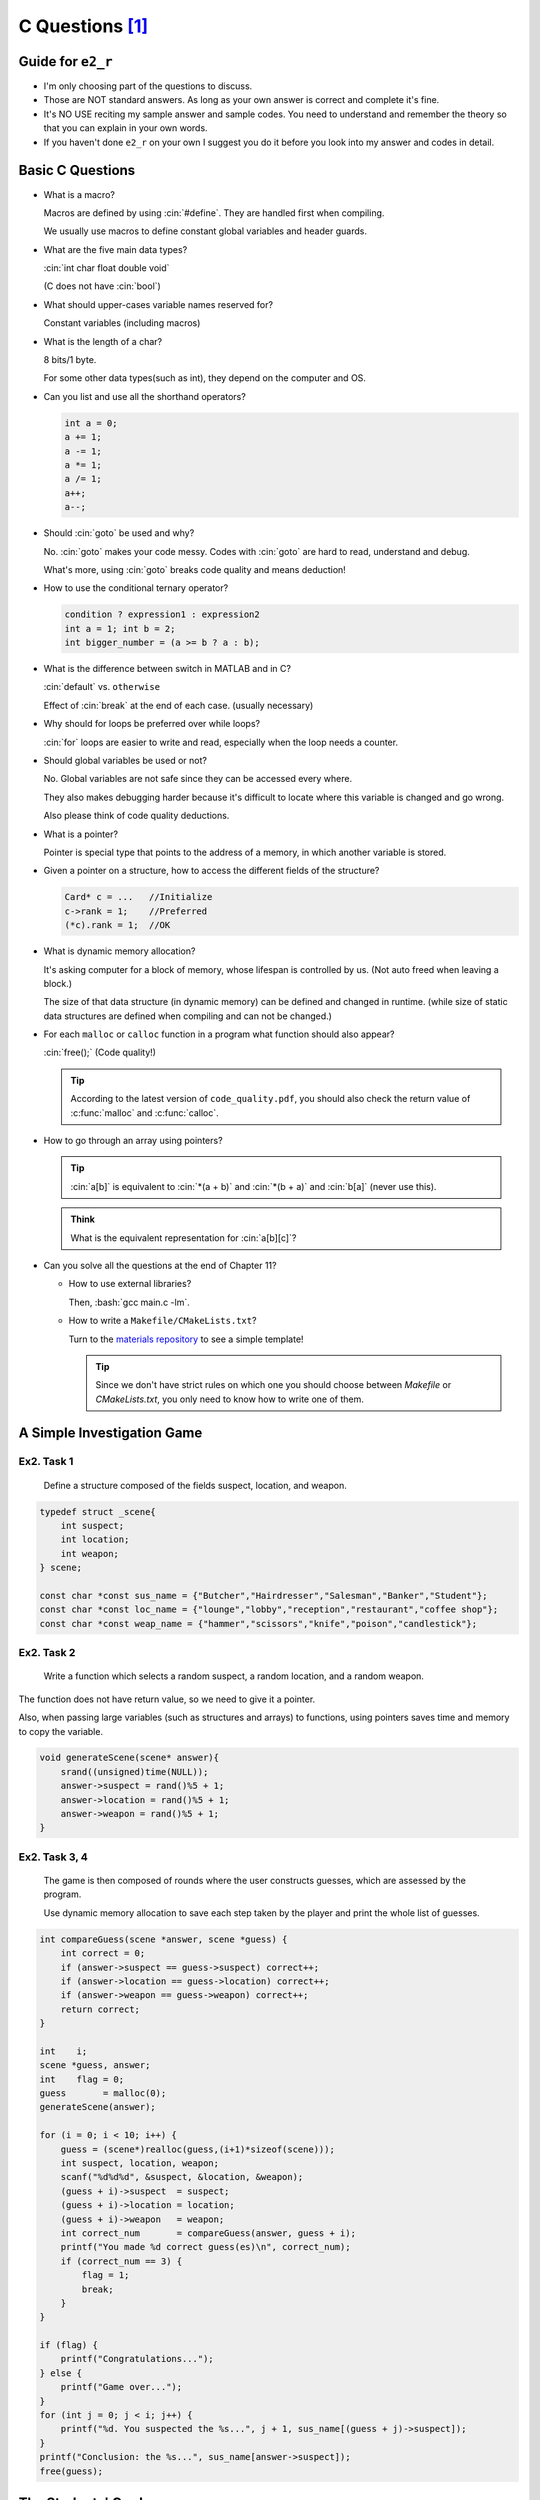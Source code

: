 C Questions [1]_
================

.. role:: cin(code)
   :language: c

.. role:: bash(code)
   :language: bash

Guide for ``e2_r``
------------------

- I'm only choosing part of the questions to discuss.
- Those are NOT standard answers. As long as your own answer is correct and complete it's fine.
- It's NO USE reciting my sample answer and sample codes. You need to understand and remember the theory so that you can explain in your own words.
- If you haven't done ``e2_r`` on your own I suggest you do it before you look into my answer and codes in detail. 

Basic C Questions
-----------------

- What is a macro?

  Macros are defined by using :cin:`#define`. They are handled first when compiling.
  
  We usually use macros to define constant global variables and header guards.

- What are the five main data types?

  :cin:`int char float double void`

  (C does not have :cin:`bool`)

- What should upper-cases variable names reserved for?

  Constant variables (including macros)

- What is the length of a char?

  8 bits/1 byte.
  
  For some other data types(such as int), they depend on the computer and OS.

- Can you list and use all the shorthand operators?

  .. code-block:: c
  
      int a = 0;
      a += 1;
      a -= 1;
      a *= 1;
      a /= 1;
      a++;
      a--;
  
- Should :cin:`goto` be used and why?

  No. :cin:`goto` makes your code messy. Codes with :cin:`goto` are hard to read, understand and debug.

  What's more, using :cin:`goto` breaks code quality and means deduction!

 
- How to use the conditional ternary operator?

  .. code-block:: c

      condition ? expression1 : expression2
      int a = 1; int b = 2;
      int bigger_number = (a >= b ? a : b);
  
- What is the difference between switch in MATLAB and in C?

  :cin:`default` vs. ``otherwise``
  
  Effect of :cin:`break` at the end of each case. (usually necessary)
  
- Why should for loops be preferred over while loops?

  :cin:`for` loops are easier to write and read, especially when the loop needs a counter.

- Should global variables be used or not?

  No. Global variables are not safe since they can be accessed every where.
  
  They also makes debugging harder because it's difficult to locate where this variable is changed and go wrong.

  Also please think of code quality deductions.

- What is a pointer?

  Pointer is special type that points to the address of a memory, in which another variable is stored.

- Given a pointer on a structure, how to access the different fields of the structure?

  .. code-block:: c

      Card* c = ...   //Initialize
      c->rank = 1;    //Preferred
      (*c).rank = 1;  //OK

- What is dynamic memory allocation?

  It's asking computer for a block of memory, whose lifespan is controlled by us. (Not auto freed when leaving a block.)
  
  The size of that data structure (in dynamic memory) can be defined and changed in runtime. (while size of static data structures are defined when compiling and can not be changed.)
  
- For each ``malloc`` or ``calloc`` function in a program what function should also appear?

  :cin:`free();` (Code quality!)
  
  .. tip::
    
      According to the latest version of ``code_quality.pdf``, you should also check the return value of :c:func:`malloc` and :c:func:`calloc`.

- How to go through an array using pointers?

  .. code-block:: c
      :emphasize-lines: 2

      int a[] = {1, 2, 3};
      printf("%d %d %d", *a, *(a + 1), *(a + 2));
  
  .. tip::

      :cin:`a[b]` is equivalent to :cin:`*(a + b)` and :cin:`*(b + a)` and :cin:`b[a]` (never use this).

  .. admonition:: Think
  
      What is the equivalent representation for :cin:`a[b][c]`?

- Can you solve all the questions at the end of Chapter 11?

  - How to use external libraries?

    .. code-block:: c
        :caption: main.c

        #include <math.h>
        // other code

    Then, :bash:`gcc main.c -lm`.

  - How to write a ``Makefile/CMakeLists.txt``?

    Turn to the `materials repository <https://focs.ji.sjtu.edu.cn/git/ENGR151-22/materials/src/branch/master/templates>`_ to see a simple template!

    .. tip::

        Since we don't have strict rules on which one you should choose between `Makefile` or `CMakeLists.txt`, you only need to know how to write one of them.

A Simple Investigation Game
---------------------------

Ex2. Task 1
^^^^^^^^^^^

    Define a structure composed of the fields suspect, location, and weapon.

.. code-block:: c

    typedef struct _scene{
        int suspect;
        int location;
        int weapon;
    } scene;
    
    const char *const sus_name = {"Butcher","Hairdresser","Salesman","Banker","Student"};
    const char *const loc_name = {"lounge","lobby","reception","restaurant","coffee shop"};
    const char *const weap_name = {"hammer","scissors","knife","poison","candlestick"};

Ex2. Task 2
^^^^^^^^^^^

    Write a function which selects a random suspect, a random location, and a random weapon.

The function does not have return value, so we need to give it a pointer.    

Also, when passing large variables (such as structures and arrays) to functions, using pointers saves time and memory to copy the variable.

.. code-block:: c
    

    void generateScene(scene* answer){
        srand((unsigned)time(NULL));
        answer->suspect = rand()%5 + 1;
        answer->location = rand()%5 + 1;
        answer->weapon = rand()%5 + 1;
    }

Ex2. Task 3, 4
^^^^^^^^^^^^^^
    The game is then composed of rounds where the user constructs guesses, which are assessed by the program.

    Use dynamic memory allocation to save each step taken by the player and print the whole list of guesses.

.. code-block:: c

    int compareGuess(scene *answer, scene *guess) {
        int correct = 0;
        if (answer->suspect == guess->suspect) correct++;
        if (answer->location == guess->location) correct++;
        if (answer->weapon == guess->weapon) correct++;
        return correct;
    }

    int    i;
    scene *guess, answer;
    int    flag = 0;
    guess       = malloc(0);
    generateScene(answer);

    for (i = 0; i < 10; i++) {
        guess = (scene*)realloc(guess,(i+1)*sizeof(scene)));
        int suspect, location, weapon;
        scanf("%d%d%d", &suspect, &location, &weapon);
        (guess + i)->suspect  = suspect;
        (guess + i)->location = location;
        (guess + i)->weapon   = weapon;
        int correct_num       = compareGuess(answer, guess + i);
        printf("You made %d correct guess(es)\n", correct_num);
        if (correct_num == 3) {
            flag = 1;
            break;
        }
    }

    if (flag) {
        printf("Congratulations...");
    } else {
        printf("Game over...");
    }
    for (int j = 0; j < i; j++) {
        printf("%d. You suspected the %s...", j + 1, sus_name[(guess + j)->suspect]);
    }
    printf("Conclusion: the %s...", sus_name[answer->suspect]);
    free(guess);



The Students' Grades
--------------------

Ex3. Task 1
^^^^^^^^^^^

    Write a structure composed of three fields: name, grades and mean.

Students have the same amount of scores, so we'd better use static arrays to save efforts...

.. code-block:: c

    typedef struct _student{
        char  name[10];
        int   score[5];
        float mean;
    } student;

Ex3. Task 2
^^^^^^^^^^^

    Write a function called avg that computes the mean grade for each student.

.. code-block:: c

    void avg(student* stu){
        float sum = 0;
        for(int i = 0; i < 5; i++){
            sum += stu->score[i];
        }
        stu->mean = sum/5;
    }

Ex3. Task 3
^^^^^^^^^^^

    Write a function which writes in a file called ``final_grades.txt`` the name, grades, and mean for each student.

Here I designed a function to write a single student into a arbitrary file. I will call this function in a loop.

.. code-block:: c

    void writeFile(student* stu, FILE* fd){
        fprintf(fd,"%s;",stu->name);
        for(int i = 0; i < 5; i++){
            fprintf(fd," %d",stu->score[i]);
        }
        fprintf(fd,"; %.1f;\n",stu->mean); //One decimal
    }

Ex3. Task 4
^^^^^^^^^^^

    Write a function called best that returns the name of the student with the highest mean.

Dealing with arrays is always annoying. Why I use ``malloc`` here? Any alternatives?

.. code-block:: c

    char* best(student* stu,int num){
        char* name = malloc(10*sizeof(char));
        float high = 0;
        for(int i = 0; i < num; i++){
            if ((stu+i)->mean > high){
                high = (stu+i)->mean;
                strcpy(name,(stu+i)->name);
            }
        }
        return name;
    }

.. warning::

    - Arrays can only pass in and out functions by pointers.
    - Returning the address of local variables can cause undefined behaviors.

    Wrong example:

    .. code-block:: c

        char* ArrayPtr(){
            char str[] = "This is a string";
            return str;
        }

    Alternatives:

    - Pass in a pointer and modify it.(:cin:`strcpy()` works the same way.)

      .. code-block:: c

          void ArrayPtr(char* str){
              char temp[] = "This is a string";
              strcpy(str,temp);
          }

    - Pass in a pointer and modify it. Then return it.(:cin:`realloc()` works the same way.)

      .. code-block:: c

          char* ArrayPtr(char* str){
              char temp[] = "This is a string";
              strcpy(str,temp);
              return str;
          }

Ex3. Task 5
^^^^^^^^^^^

    Read the file ``grades.txt`` and load the different fields for each student.

.. code-block:: c

    int main() {
        FILE    *input  = fopen("grades.txt", "r");
        FILE    *output = fopen("final_grades.txt", "w");
        char     line[100];
        int      i   = 0;
        student *stu = malloc(0);

        while (fgets(line, 100, input) != NULL)  // Operate until EOF
        {
            stu        = (student *)realloc(stu, (i + 1) * sizeof(student));
            char *name = strtok(line, ";");  // Separate the name out
            strcpy((stu + i)->name, name);
            for (int j = 0; j < 5; j++) {
                int score           = atoi(strtok(NULL, " "));  // Separate each score
                (stu + i)->score[j] = score;
            }
            avg(stu + i);
            writeFile(stu + i, output);
            i++;
        }

        char *best_name = best(stu, i);
        printf("The student with best score is %s\n", best_name);
        // DO NOT forget the following part!!!
        free(best_name);  // This was allocated in function best()
        free(stu);
        fclose(input);
        fclose(output);
    }


Other Suggestions
-----------------

Mid 2 is very likely to be related to pointers and data structures that need it.

I recommend you to review how to use pointers and review related data structures, like :ref:`tree-structure` and :ref:`doubly-linked-list`.

If you have time, I also recommend you to implement some operations on doubly linked lists and trees, like `insert`, `delete`, `combine`.

For memory management, my Lab 7 :ref:`gc-easy` and :ref:`reference-counting` is a good material.

When you are lost with pointers, draw diagrams like :ref:`after-simulation`. It will help you understand what is happening.

.. tip::

    In the exam, please think of the exercise as a whole. Functions written in the first question can be helpful to the following ones.


.. tip::
    
    In the exam, please first read through all the exercises and make sure you start from the easiest one rather than from the start.

    This works for both Part 1 and Part 2.

.. tip::

    Review the homework carefullt. Part 1 will have a homework question.

Good Luck
---------

Hope you can do well!

.. [1] VG151 Mid2 Big RC Part 6, 2021. Jiache, Zhang.
